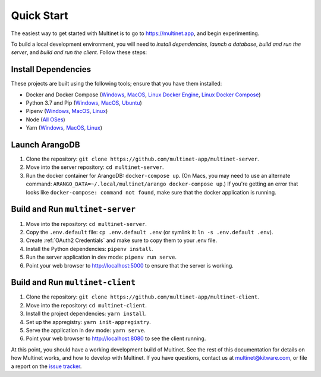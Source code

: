 .. _quickstart:

Quick Start
===========

The easiest way to get started with Multinet is to go to https://multinet.app,
and begin experimenting.

To build a local development environment, you will need to *install
dependencies*, *launch a database*, *build and run the server*, and *build and
run the client*.  Follow these steps:

Install Dependencies
--------------------

These projects are built using the following tools; ensure that you have them
installed:

- Docker and Docker Compose
  (`Windows <https://docs.docker.com/docker-for-windows/install/>`_,
  `MacOS <https://docs.docker.com/docker-for-mac/install/>`_,
  `Linux Docker Engine <https://docs.docker.com/engine/install/>`_,
  `Linux Docker Compose <https://docs.docker.com/compose/install/#install-compose>`_)
- Python 3.7 and Pip
  (`Windows <https://docs.python-guide.org/starting/install3/win/#install3-windows>`_,
  `MacOS <https://docs.python-guide.org/starting/install3/osx/#install3-osx>`_,
  `Ubuntu <https://docs.python-guide.org/starting/install3/linux/#install3-linux>`_)
- Pipenv
  (`Windows <https://pipenv.pypa.io/en/latest/install/#pragmatic-installation-of-pipenv>`_,
  `MacOS <https://pipenv.pypa.io/en/latest/install/#homebrew-installation-of-pipenv>`_,
  `Linux <https://pipenv.pypa.io/en/latest/install/#pragmatic-installation-of-pipenv>`_)
- Node
  (`All OSes <https://docs.npmjs.com/downloading-and-installing-node-js-and-npm>`_)
- Yarn
  (`Windows <https://classic.yarnpkg.com/en/docs/install/#windows-stable>`_,
  `MacOS <https://classic.yarnpkg.com/en/docs/install/#mac-stable>`_,
  `Linux <https://classic.yarnpkg.com/en/docs/install/>`_)

Launch ArangoDB
---------------

1. Clone the repository: ``git clone https://github.com/multinet-app/multinet-server``.
2. Move into the server repository: ``cd multinet-server``.
3. Run the docker container for ArangoDB: ``docker-compose up``. (On Macs, you
   may need to use an alternate command: ``ARANGO_DATA=~/.local/multinet/arango
   docker-compose up``.) If you're getting an error that looks like ``docker-compose: 
   command not found``, make sure that the docker application is running.

Build and Run ``multinet-server``
---------------------------------

1. Move into the repository: ``cd multinet-server``.
2. Copy the ``.env.default`` file: ``cp .env.default .env`` (or symlink it: ``ln
   -s .env.default .env``).
3. Create :ref:`OAuth2 Credentials` and make sure to copy them to your .env file.
4. Install the Python dependencies: ``pipenv install``.
5. Run the server application in dev mode: ``pipenv run serve``.
6. Point your web browser to http://localhost:5000 to ensure that the server is
   working.

Build and Run ``multinet-client``
---------------------------------

1. Clone the repository: ``git clone https://github.com/multinet-app/multinet-client``.
2. Move into the repository: ``cd multinet-client``.
3. Install the project dependencies: ``yarn install``.
4. Set up the appregistry: ``yarn init-appregistry``.
5. Serve the application in dev mode: ``yarn serve``.
6. Point your web browser to http://localhost:8080 to see the client running.

At this point, you should have a working development build of Multinet. See the
rest of this documentation for details on how Multinet works, and how to develop
with Multinet. If you have questions, contact us at multinet@kitware.com, or
file a report on the `issue tracker
<https://github.com/multinet-app/multinet-client/issues>`_.
